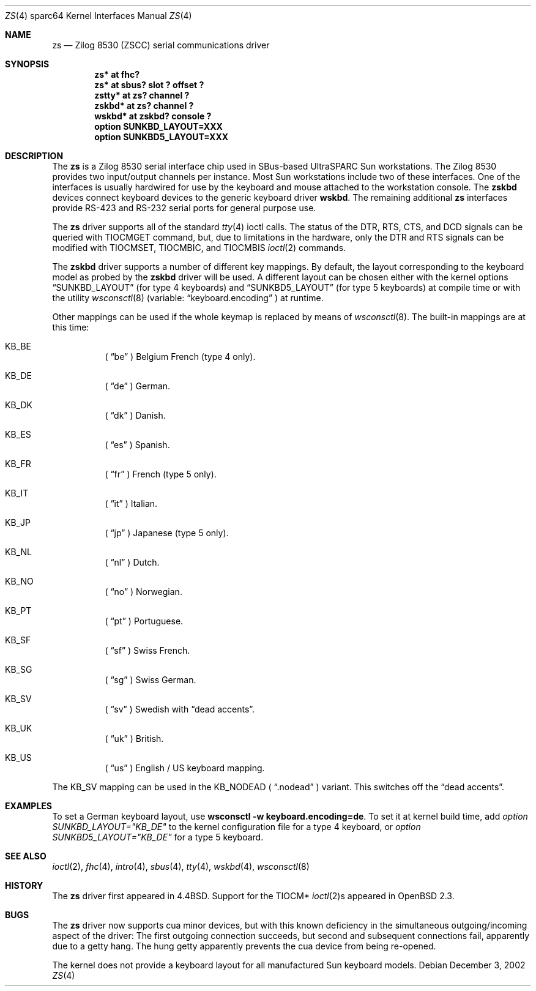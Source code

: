 .\"	$OpenBSD: zs.4,v 1.10 2004/09/23 18:02:59 jason Exp $
.\"
.\" Copyright (c) 1998, 2002 The OpenBSD Project
.\" All rights reserved.
.\"
.\"
.Dd December 3, 2002
.Dt ZS 4 sparc64
.Os
.Sh NAME
.Nm zs
.Nd Zilog 8530 (ZSCC) serial communications driver
.Sh SYNOPSIS
.Cd "zs* at fhc?"
.Cd "zs* at sbus? slot ? offset ?"
.Cd "zstty* at zs? channel ?"
.Cd "zskbd* at zs? channel ?"
.Cd "wskbd* at zskbd? console ?"
.Cd "option SUNKBD_LAYOUT=XXX"
.Cd "option SUNKBD5_LAYOUT=XXX"
.Sh DESCRIPTION
The
.Nm
is a Zilog 8530 serial interface chip used in SBus-based UltraSPARC
.Tn Sun
workstations.
The Zilog 8530 provides two input/output channels per instance.
Most
.Tn Sun
workstations include two of these interfaces.
One of the interfaces is usually hardwired for use by the keyboard and mouse
attached to the workstation console.
The
.Nm zskbd
devices connect keyboard devices to the generic keyboard driver
.Nm wskbd .
The remaining additional
.Nm zs
interfaces provide RS-423
and RS-232 serial ports for general purpose use.
.Pp
The
.Nm
driver supports all of the standard
.Xr tty 4
ioctl calls.
The status of the DTR, RTS, CTS, and DCD signals can be queried with
TIOCMGET command, but, due to limitations in the hardware,
only the DTR and RTS signals can be modified with TIOCMSET, TIOCMBIC,
and TIOCMBIS
.Xr ioctl 2
commands.
.Pp
The
.Nm zskbd
driver supports a number of different key mappings.
By default, the layout corresponding to the keyboard model
as probed by the
.Nm zskbd
driver will be used.
A different layout can be chosen either with the kernel options
.Dq SUNKBD_LAYOUT
(for type 4 keyboards)
and
.Dq SUNKBD5_LAYOUT
(for type 5 keyboards)
at compile time or with the utility
.Xr wsconsctl 8
(variable:
.Dq keyboard.encoding
) at runtime.
.Pp
Other mappings can be used if the whole keymap is replaced by means of
.Xr wsconsctl 8 .
The built-in mappings are at this time:
.Bl -hang
.It KB_BE
(
.Dq be
) Belgium French (type 4 only).
.It KB_DE
(
.Dq de
) German.
.It KB_DK
(
.Dq dk
) Danish.
.It KB_ES
(
.Dq es
) Spanish.
.It KB_FR
(
.Dq fr
) French (type 5 only).
.It KB_IT
(
.Dq it
) Italian.
.It KB_JP
(
.Dq jp
) Japanese (type 5 only).
.It KB_NL
(
.Dq \&nl
) Dutch.
.It KB_NO
(
.Dq no
) Norwegian.
.It KB_PT
(
.Dq pt
) Portuguese.
.It KB_SF
(
.Dq sf
) Swiss French.
.It KB_SG
(
.Dq sg
) Swiss German.
.It KB_SV
(
.Dq sv
) Swedish with
.Dq dead accents .
.It KB_UK
(
.Dq uk
) British.
.It KB_US
(
.Dq us
) English / US keyboard mapping.
.El
.Pp
The KB_SV mapping can be used in
the KB_NODEAD (
.Dq .nodead
) variant.
This switches off the
.Dq dead accents .
.Sh EXAMPLES
To set a German keyboard layout, use
.Ic wsconsctl -w keyboard.encoding=de .
To set it at kernel build time, add
.Em option SUNKBD_LAYOUT="KB_DE"
to the kernel configuration file for a type 4 keyboard, or
.Em option SUNKBD5_LAYOUT="KB_DE"
for a type 5 keyboard.
.Sh SEE ALSO
.Xr ioctl 2 ,
.Xr fhc 4 ,
.Xr intro 4 ,
.Xr sbus 4 ,
.Xr tty 4 ,
.Xr wskbd 4 ,
.Xr wsconsctl 8
.Sh HISTORY
The
.Nm
driver first appeared in
.Bx 4.4 .
Support for the TIOCM*
.Xr ioctl 2 Ns s
appeared in
.Ox 2.3 .
.Sh BUGS
The
.Nm
driver now supports cua minor devices, but with this known deficiency
in the simultaneous outgoing/incoming aspect of the driver:
The first outgoing connection succeeds, but second and subsequent
connections fail, apparently due to a getty hang.
The hung getty apparently prevents the cua device from being re-opened.
.Pp
The kernel does not provide a keyboard layout for all manufactured
.Tn Sun
keyboard models.
